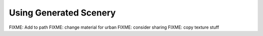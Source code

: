 .. _chapter-using-label:

#######################
Using Generated Scenery
#######################

FIXME: Add to path
FIXME: change material for urban
FIXME: consider sharing
FIXME: copy texture stuff

